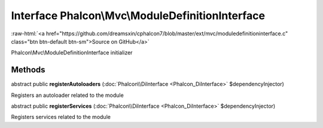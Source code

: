 Interface **Phalcon\\Mvc\\ModuleDefinitionInterface**
=====================================================

.. role:: raw-html(raw)
   :format: html

:raw-html:`<a href="https://github.com/dreamsxin/cphalcon7/blob/master/ext/mvc/moduledefinitioninterface.c" class="btn btn-default btn-sm">Source on GitHub</a>`

Phalcon\\Mvc\\ModuleDefinitionInterface initializer


Methods
-------

abstract public  **registerAutoloaders** (:doc:`Phalcon\\DiInterface <Phalcon_DiInterface>` $dependencyInjector)

Registers an autoloader related to the module



abstract public  **registerServices** (:doc:`Phalcon\\DiInterface <Phalcon_DiInterface>` $dependencyInjector)

Registers services related to the module



